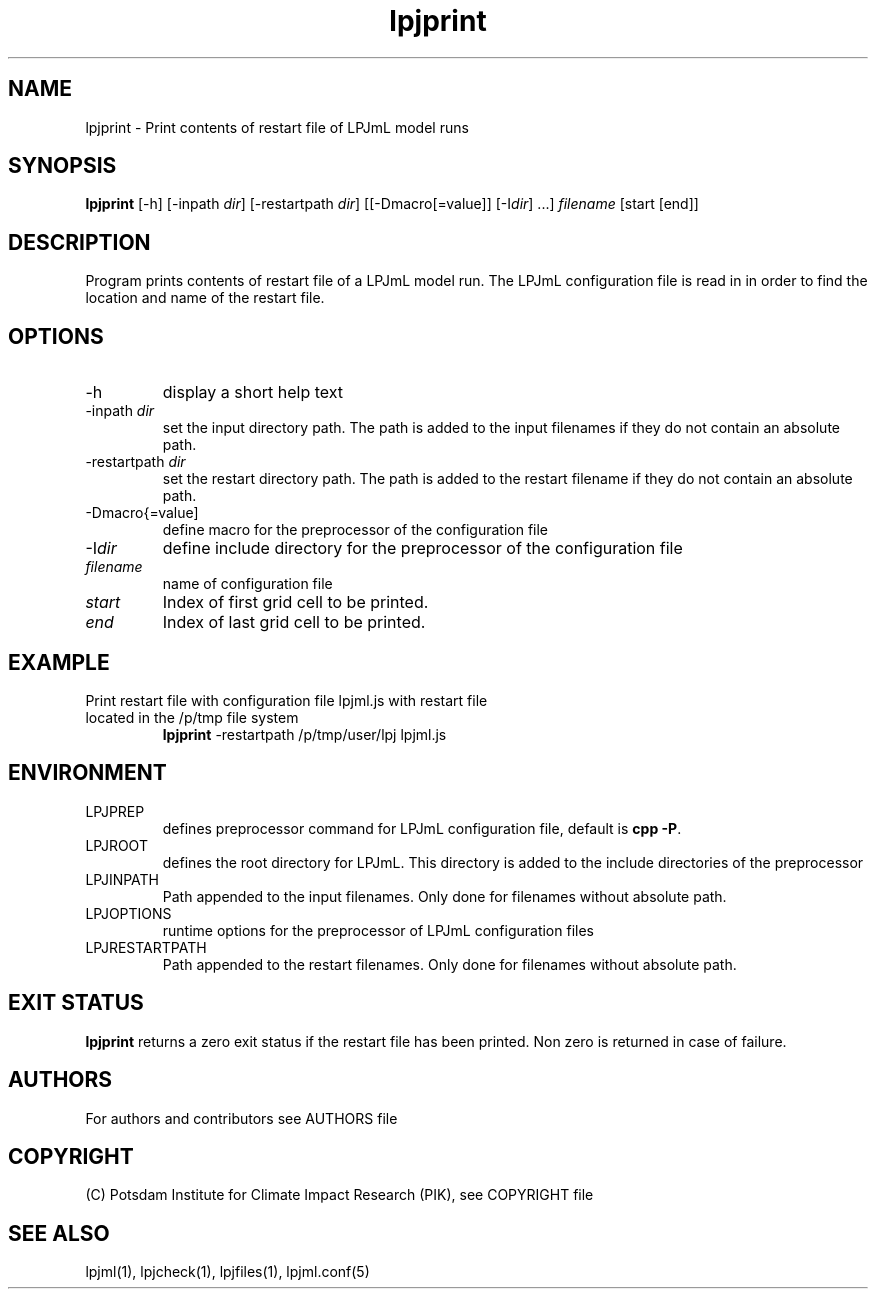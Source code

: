 .TH lpjprint 1  "version 5.6.13" "USER COMMANDS"
.SH NAME
lpjprint \- Print contents of restart file of LPJmL model runs 
.SH SYNOPSIS
.B lpjprint
[\-h] [\-inpath \fIdir\fP] [\-restartpath \fIdir\fP] [[\-Dmacro[=value]] [\-I\fIdir\fP] ...] \fIfilename\fP [start [end]]
.SH DESCRIPTION
Program prints contents of restart file of a LPJmL model run. The LPJmL configuration file is read in in order to find the location and name of the restart file.
.SH OPTIONS
.TP
\-h
display a short help text
.TP
\-inpath \fIdir\fP
set the input directory path. The path is added to the input filenames if they do not contain an absolute path.
.TP
\-restartpath \fIdir\fP
set the restart directory path. The path is added to the restart filename if they do not contain an absolute path.
.TP
\-Dmacro{=value]
define macro for the preprocessor of the configuration file
.TP
\-I\fIdir\fP
define include directory for the preprocessor of the configuration file
.TP
.I filename
name of configuration file
.TP
.I start
Index of first grid cell to be printed.
.TP
.I end
Index of last grid cell to be printed.

.SH EXAMPLE
.TP
Print restart file with configuration file lpjml.js with restart file located in the /p/tmp file system
.B lpjprint
\-restartpath /p/tmp/user/lpj lpjml.js
.PP
.SH ENVIRONMENT
.TP
LPJPREP 
defines preprocessor command for LPJmL configuration file, default is \fBcpp -P\fP.
.TP
LPJROOT
defines the root directory for LPJmL. This directory is added to the
include directories of the preprocessor
.TP
LPJINPATH
Path appended to the input filenames. Only done for filenames without absolute path.
.TP
LPJOPTIONS     
runtime options for the preprocessor of LPJmL configuration files
.TP
LPJRESTARTPATH
Path appended to the restart filenames. Only done for filenames without absolute path.

.SH EXIT STATUS
.B
lpjprint
returns a zero exit status if the restart file has been printed.
Non zero is returned in case of failure.

.SH AUTHORS

For authors and contributors see AUTHORS file

.SH COPYRIGHT

(C) Potsdam Institute for Climate Impact Research (PIK), see COPYRIGHT file

.SH SEE ALSO
lpjml(1), lpjcheck(1), lpjfiles(1), lpjml.conf(5)
